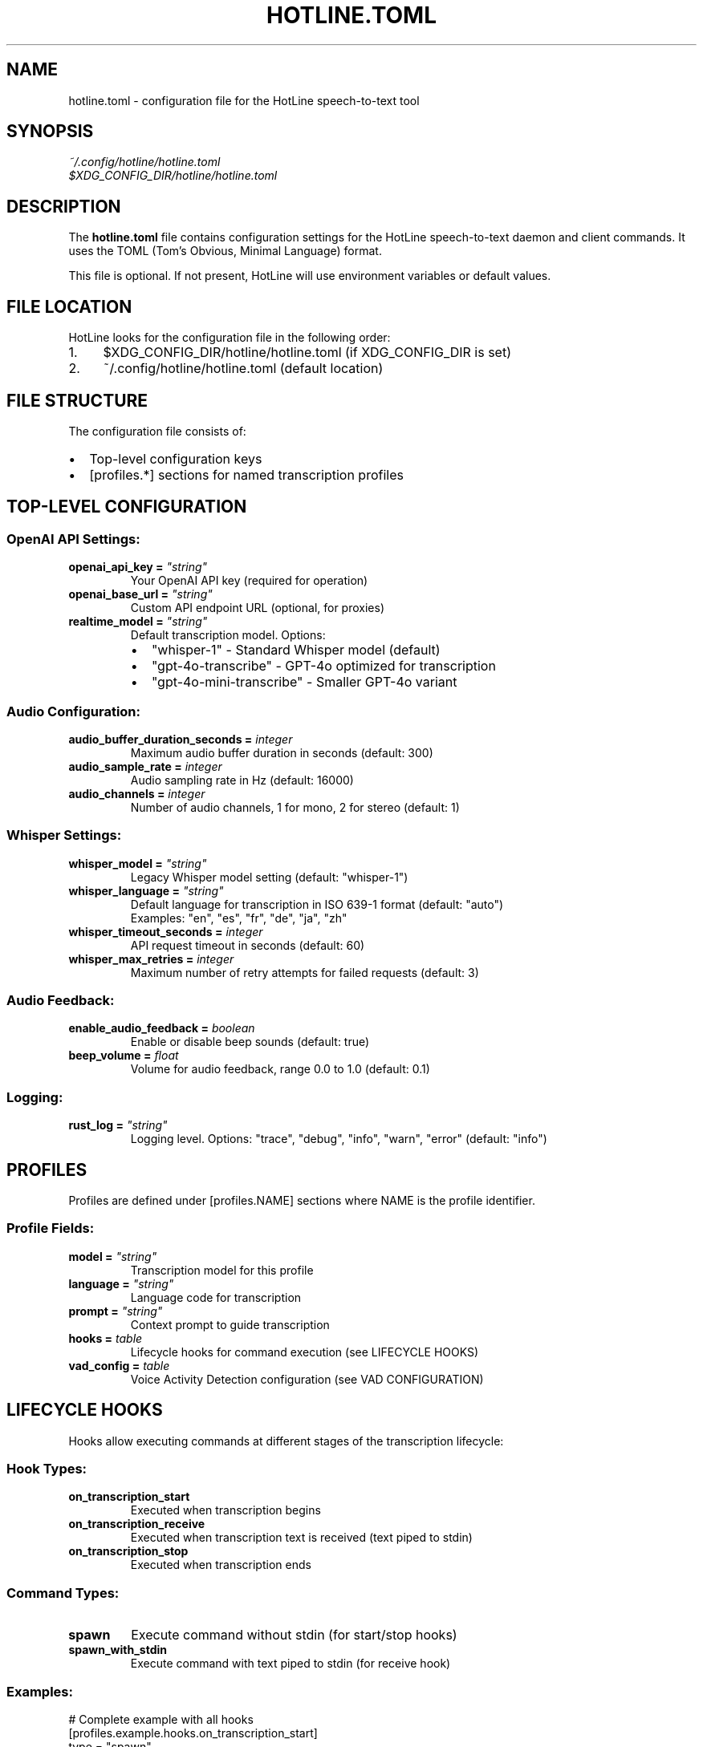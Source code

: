 .TH HOTLINE.TOML 5 "August 2025" "hotline 0.2.3" "File Formats"
.SH NAME
hotline.toml \- configuration file for the HotLine speech-to-text tool
.SH SYNOPSIS
.I ~/.config/hotline/hotline.toml
.br
.I $XDG_CONFIG_DIR/hotline/hotline.toml
.SH DESCRIPTION
The
.B hotline.toml
file contains configuration settings for the HotLine speech-to-text daemon and client commands. It uses the TOML (Tom's Obvious, Minimal Language) format.
.PP
This file is optional. If not present, HotLine will use environment variables or default values.
.SH FILE LOCATION
HotLine looks for the configuration file in the following order:
.IP 1. 4
$XDG_CONFIG_DIR/hotline/hotline.toml (if XDG_CONFIG_DIR is set)
.IP 2. 4
~/.config/hotline/hotline.toml (default location)
.SH FILE STRUCTURE
The configuration file consists of:
.IP \(bu 2
Top-level configuration keys
.IP \(bu 2
[profiles.*] sections for named transcription profiles
.SH TOP-LEVEL CONFIGURATION
.SS OpenAI API Settings:
.TP
.B openai_api_key = \fI"string"\fR
Your OpenAI API key (required for operation)
.TP
.B openai_base_url = \fI"string"\fR
Custom API endpoint URL (optional, for proxies)
.TP
.B realtime_model = \fI"string"\fR
Default transcription model. Options:
.RS
.IP \(bu 2
"whisper-1" - Standard Whisper model (default)
.IP \(bu 2
"gpt-4o-transcribe" - GPT-4o optimized for transcription
.IP \(bu 2
"gpt-4o-mini-transcribe" - Smaller GPT-4o variant
.RE
.SS Audio Configuration:
.TP
.B audio_buffer_duration_seconds = \fIinteger\fR
Maximum audio buffer duration in seconds (default: 300)
.TP
.B audio_sample_rate = \fIinteger\fR
Audio sampling rate in Hz (default: 16000)
.TP
.B audio_channels = \fIinteger\fR
Number of audio channels, 1 for mono, 2 for stereo (default: 1)
.SS Whisper Settings:
.TP
.B whisper_model = \fI"string"\fR
Legacy Whisper model setting (default: "whisper-1")
.TP
.B whisper_language = \fI"string"\fR
Default language for transcription in ISO 639-1 format (default: "auto")
.br
Examples: "en", "es", "fr", "de", "ja", "zh"
.TP
.B whisper_timeout_seconds = \fIinteger\fR
API request timeout in seconds (default: 60)
.TP
.B whisper_max_retries = \fIinteger\fR
Maximum number of retry attempts for failed requests (default: 3)
.SS Audio Feedback:
.TP
.B enable_audio_feedback = \fIboolean\fR
Enable or disable beep sounds (default: true)
.TP
.B beep_volume = \fIfloat\fR
Volume for audio feedback, range 0.0 to 1.0 (default: 0.1)
.SS Logging:
.TP
.B rust_log = \fI"string"\fR
Logging level. Options: "trace", "debug", "info", "warn", "error" (default: "info")
.SH PROFILES
Profiles are defined under [profiles.NAME] sections where NAME is the profile identifier.
.SS Profile Fields:
.TP
.B model = \fI"string"\fR
Transcription model for this profile
.TP
.B language = \fI"string"\fR
Language code for transcription
.TP
.B prompt = \fI"string"\fR
Context prompt to guide transcription
.TP
.B hooks = \fItable\fR
Lifecycle hooks for command execution (see LIFECYCLE HOOKS)
.TP
.B vad_config = \fItable\fR
Voice Activity Detection configuration (see VAD CONFIGURATION)
.SH LIFECYCLE HOOKS
Hooks allow executing commands at different stages of the transcription lifecycle:
.SS Hook Types:
.TP
.B on_transcription_start
Executed when transcription begins
.TP
.B on_transcription_receive
Executed when transcription text is received (text piped to stdin)
.TP
.B on_transcription_stop
Executed when transcription ends
.SS Command Types:
.TP
.B spawn
Execute command without stdin (for start/stop hooks)
.TP
.B spawn_with_stdin
Execute command with text piped to stdin (for receive hook)
.SS Examples:
.nf
# Complete example with all hooks
[profiles.example.hooks.on_transcription_start]
type = "spawn"
command = ["notify-send", "Recording started"]

[profiles.example.hooks.on_transcription_receive]
type = "spawn_with_stdin"
command = ["wl-copy"]

[profiles.example.hooks.on_transcription_stop]
type = "spawn"
command = ["notify-send", "Recording stopped"]
.fi
.SH VAD CONFIGURATION
Voice Activity Detection can be configured in two modes:
.SS Server VAD (threshold-based):
.nf
[profiles.example.vad_config.ServerVad]
threshold = 0.5           # 0.0 to 1.0
prefix_padding_ms = 300   # milliseconds before speech
silence_duration_ms = 500 # milliseconds of silence to stop
.fi
.SS Semantic VAD (AI-powered):
.nf
[profiles.example.vad_config.SemanticVad]
eagerness = "medium"  # "low", "medium", or "high"
.fi
.SH COMPLETE EXAMPLE
.nf
# ~/.config/hotline/hotline.toml

# OpenAI API configuration
openai_api_key = "sk-..."
# openai_base_url = "https://api.openai.com"  # optional

# Default transcription model
realtime_model = "whisper-1"

# Audio configuration
audio_buffer_duration_seconds = 300
audio_sample_rate = 16000
audio_channels = 1

# Whisper settings
whisper_language = "auto"
whisper_timeout_seconds = 60
whisper_max_retries = 3

# Audio feedback
enable_audio_feedback = true
beep_volume = 0.1

# Logging
rust_log = "info"

# Profile for general use
[profiles.default]
model = "whisper-1"
language = "en"

# Profile for coding with clipboard
[profiles.coding]
model = "gpt-4o-mini-transcribe"
language = "en"
prompt = "The user is a programmer, expect technical terms."

[profiles.coding.hooks.on_transcription_receive]
type = "spawn_with_stdin"
command = ["wl-copy"]

# Profile for Spanish coding with semantic VAD
[profiles.coding-spanish]
model = "gpt-4o-mini-transcribe"
language = "es"
prompt = "El usuario es un programador escribiendo código."

[profiles.coding-spanish.vad_config.SemanticVad]
eagerness = "medium"

# Profile for meetings with file output
[profiles.meeting]
model = "whisper-1"
language = "auto"
prompt = "Business meeting with multiple speakers."

[profiles.meeting.hooks.on_transcription_start]
type = "spawn"
command = ["sh", "-c", "echo 'Meeting started at $(date)' >> /tmp/meeting_log.txt"]

[profiles.meeting.hooks.on_transcription_receive]
type = "spawn_with_stdin"
command = ["tee", "-a", "/tmp/meeting_transcript.txt"]

[profiles.meeting.hooks.on_transcription_stop]
type = "spawn"
command = ["sh", "-c", "echo 'Meeting ended at $(date)' >> /tmp/meeting_log.txt"]

# Profile for medical dictation
[profiles.medical]
model = "gpt-4o-transcribe"
language = "en"
prompt = "Medical dictation with technical terminology."

[profiles.medical.vad_config.ServerVad]
threshold = 0.4
prefix_padding_ms = 500
silence_duration_ms = 1000
.fi
.SH VALIDATION
Configuration is validated when:
.IP \(bu 2
Running \fBhotline config\fR command
.IP \(bu 2
Starting the daemon with \fBhotline daemon\fR
.IP \(bu 2
Using a profile with \fBhotline start-transcription\fR
.PP
Validation checks:
.IP \(bu 2
TOML syntax correctness
.IP \(bu 2
Required fields presence
.IP \(bu 2
Value ranges (e.g., volume 0.0-1.0)
.IP \(bu 2
Model name validity
.SH PRECEDENCE
Configuration values are resolved in order:
.IP 1. 4
Command-line arguments (highest priority)
.IP 2. 4
Environment variables
.IP 3. 4
TOML file values
.IP 4. 4
Built-in defaults (lowest priority)
.SH ENVIRONMENT VARIABLE MAPPING
TOML keys map to environment variables:
.IP \(bu 2
openai_api_key → OPENAI_API_KEY
.IP \(bu 2
realtime_model → REALTIME_MODEL
.IP \(bu 2
audio_buffer_duration_seconds → AUDIO_BUFFER_DURATION_SECONDS
.IP \(bu 2
audio_sample_rate → AUDIO_SAMPLE_RATE
.IP \(bu 2
audio_channels → AUDIO_CHANNELS
.IP \(bu 2
whisper_language → WHISPER_LANGUAGE
.IP \(bu 2
enable_audio_feedback → ENABLE_AUDIO_FEEDBACK
.IP \(bu 2
beep_volume → BEEP_VOLUME
.IP \(bu 2
rust_log → RUST_LOG
.SH TIPS
.SS Profile Organization:
.IP \(bu 2
Create profiles for different contexts (coding, meetings, notes)
.IP \(bu 2
Use descriptive names for easy identification
.IP \(bu 2
Set appropriate prompts for better accuracy
.SS Performance:
.IP \(bu 2
Use whisper-1 for balance of speed and accuracy
.IP \(bu 2
Use gpt-4o models for highest accuracy
.IP \(bu 2
Adjust VAD settings based on environment noise
.SS Security:
.IP \(bu 2
Never commit hotline.toml with API keys to version control
.IP \(bu 2
Use environment variables for sensitive data in shared systems
.IP \(bu 2
Set appropriate file permissions (600 recommended)
.SH FILES
.TP
.I ~/.config/hotline/hotline.toml
User configuration file
.TP
.I hotline.toml.example
Example configuration in source repository
.SH SEE ALSO
.BR hotline (1),
.BR hotline-config (1),
.BR hotline-start-transcription (1),
.BR toml (5)
.PP
TOML specification: https://toml.io
.SH AUTHOR
Written by the HotLine contributors.
.SH COPYRIGHT
Copyright (C) 2025 HotLine contributors.
License GPLv3+: GNU GPL version 3 or later.
